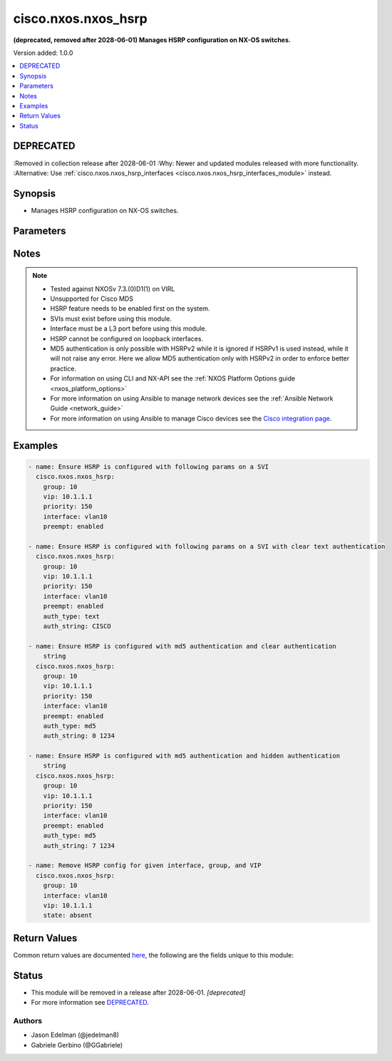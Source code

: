 .. _cisco.nxos.nxos_hsrp_module:


********************
cisco.nxos.nxos_hsrp
********************

**(deprecated, removed after 2028-06-01) Manages HSRP configuration on NX-OS switches.**


Version added: 1.0.0

.. contents::
   :local:
   :depth: 1

DEPRECATED
----------
:Removed in collection release after 2028-06-01
:Why: Newer and updated modules released with more functionality.
:Alternative: Use :ref:`cisco.nxos.nxos_hsrp_interfaces <cisco.nxos.nxos_hsrp_interfaces_module>` instead.



Synopsis
--------
- Manages HSRP configuration on NX-OS switches.




Parameters
----------

.. raw:: html

    <table  border=0 cellpadding=0 class="documentation-table">
        <tr>
            <th colspan="1">Parameter</th>
            <th>Choices/<font color="blue">Defaults</font></th>
            <th width="100%">Comments</th>
        </tr>
            <tr>
                <td colspan="1">
                    <div class="ansibleOptionAnchor" id="parameter-"></div>
                    <b>auth_string</b>
                    <a class="ansibleOptionLink" href="#parameter-" title="Permalink to this option"></a>
                    <div style="font-size: small">
                        <span style="color: purple">string</span>
                    </div>
                </td>
                <td>
                </td>
                <td>
                        <div>Authentication string. If this needs to be hidden(for md5 type), the string should be 7 followed by the key string. Otherwise, it can be 0 followed by key string or just key string (for backward compatibility). For text type, this should be just be a key string. if this is &#x27;default&#x27;, authentication is removed.</div>
                </td>
            </tr>
            <tr>
                <td colspan="1">
                    <div class="ansibleOptionAnchor" id="parameter-"></div>
                    <b>auth_type</b>
                    <a class="ansibleOptionLink" href="#parameter-" title="Permalink to this option"></a>
                    <div style="font-size: small">
                        <span style="color: purple">string</span>
                    </div>
                </td>
                <td>
                        <ul style="margin: 0; padding: 0"><b>Choices:</b>
                                    <li>text</li>
                                    <li>md5</li>
                        </ul>
                </td>
                <td>
                        <div>Authentication type.</div>
                </td>
            </tr>
            <tr>
                <td colspan="1">
                    <div class="ansibleOptionAnchor" id="parameter-"></div>
                    <b>group</b>
                    <a class="ansibleOptionLink" href="#parameter-" title="Permalink to this option"></a>
                    <div style="font-size: small">
                        <span style="color: purple">string</span>
                         / <span style="color: red">required</span>
                    </div>
                </td>
                <td>
                </td>
                <td>
                        <div>HSRP group number.</div>
                </td>
            </tr>
            <tr>
                <td colspan="1">
                    <div class="ansibleOptionAnchor" id="parameter-"></div>
                    <b>interface</b>
                    <a class="ansibleOptionLink" href="#parameter-" title="Permalink to this option"></a>
                    <div style="font-size: small">
                        <span style="color: purple">string</span>
                         / <span style="color: red">required</span>
                    </div>
                </td>
                <td>
                </td>
                <td>
                        <div>Full name of interface that is being managed for HSRP.</div>
                </td>
            </tr>
            <tr>
                <td colspan="1">
                    <div class="ansibleOptionAnchor" id="parameter-"></div>
                    <b>preempt</b>
                    <a class="ansibleOptionLink" href="#parameter-" title="Permalink to this option"></a>
                    <div style="font-size: small">
                        <span style="color: purple">string</span>
                    </div>
                </td>
                <td>
                        <ul style="margin: 0; padding: 0"><b>Choices:</b>
                                    <li>enabled</li>
                                    <li>disabled</li>
                        </ul>
                </td>
                <td>
                        <div>Enable/Disable preempt.</div>
                </td>
            </tr>
            <tr>
                <td colspan="1">
                    <div class="ansibleOptionAnchor" id="parameter-"></div>
                    <b>priority</b>
                    <a class="ansibleOptionLink" href="#parameter-" title="Permalink to this option"></a>
                    <div style="font-size: small">
                        <span style="color: purple">string</span>
                    </div>
                </td>
                <td>
                </td>
                <td>
                        <div>HSRP priority or keyword &#x27;default&#x27;.</div>
                </td>
            </tr>
            <tr>
                <td colspan="1">
                    <div class="ansibleOptionAnchor" id="parameter-"></div>
                    <b>state</b>
                    <a class="ansibleOptionLink" href="#parameter-" title="Permalink to this option"></a>
                    <div style="font-size: small">
                        <span style="color: purple">string</span>
                    </div>
                </td>
                <td>
                        <ul style="margin: 0; padding: 0"><b>Choices:</b>
                                    <li><div style="color: blue"><b>present</b>&nbsp;&larr;</div></li>
                                    <li>absent</li>
                        </ul>
                </td>
                <td>
                        <div>Specify desired state of the resource.</div>
                </td>
            </tr>
            <tr>
                <td colspan="1">
                    <div class="ansibleOptionAnchor" id="parameter-"></div>
                    <b>version</b>
                    <a class="ansibleOptionLink" href="#parameter-" title="Permalink to this option"></a>
                    <div style="font-size: small">
                        <span style="color: purple">string</span>
                    </div>
                </td>
                <td>
                        <ul style="margin: 0; padding: 0"><b>Choices:</b>
                                    <li><div style="color: blue"><b>1</b>&nbsp;&larr;</div></li>
                                    <li>2</li>
                        </ul>
                </td>
                <td>
                        <div>HSRP version.</div>
                </td>
            </tr>
            <tr>
                <td colspan="1">
                    <div class="ansibleOptionAnchor" id="parameter-"></div>
                    <b>vip</b>
                    <a class="ansibleOptionLink" href="#parameter-" title="Permalink to this option"></a>
                    <div style="font-size: small">
                        <span style="color: purple">string</span>
                    </div>
                </td>
                <td>
                </td>
                <td>
                        <div>HSRP virtual IP address or keyword &#x27;default&#x27;</div>
                </td>
            </tr>
    </table>
    <br/>


Notes
-----

.. note::
   - Tested against NXOSv 7.3.(0)D1(1) on VIRL
   - Unsupported for Cisco MDS
   - HSRP feature needs to be enabled first on the system.
   - SVIs must exist before using this module.
   - Interface must be a L3 port before using this module.
   - HSRP cannot be configured on loopback interfaces.
   - MD5 authentication is only possible with HSRPv2 while it is ignored if HSRPv1 is used instead, while it will not raise any error. Here we allow MD5 authentication only with HSRPv2 in order to enforce better practice.
   - For information on using CLI and NX-API see the :ref:`NXOS Platform Options guide <nxos_platform_options>`
   - For more information on using Ansible to manage network devices see the :ref:`Ansible Network Guide <network_guide>`
   - For more information on using Ansible to manage Cisco devices see the `Cisco integration page <https://www.ansible.com/integrations/networks/cisco>`_.



Examples
--------

.. code-block:: yaml

    - name: Ensure HSRP is configured with following params on a SVI
      cisco.nxos.nxos_hsrp:
        group: 10
        vip: 10.1.1.1
        priority: 150
        interface: vlan10
        preempt: enabled

    - name: Ensure HSRP is configured with following params on a SVI with clear text authentication
      cisco.nxos.nxos_hsrp:
        group: 10
        vip: 10.1.1.1
        priority: 150
        interface: vlan10
        preempt: enabled
        auth_type: text
        auth_string: CISCO

    - name: Ensure HSRP is configured with md5 authentication and clear authentication
        string
      cisco.nxos.nxos_hsrp:
        group: 10
        vip: 10.1.1.1
        priority: 150
        interface: vlan10
        preempt: enabled
        auth_type: md5
        auth_string: 0 1234

    - name: Ensure HSRP is configured with md5 authentication and hidden authentication
        string
      cisco.nxos.nxos_hsrp:
        group: 10
        vip: 10.1.1.1
        priority: 150
        interface: vlan10
        preempt: enabled
        auth_type: md5
        auth_string: 7 1234

    - name: Remove HSRP config for given interface, group, and VIP
      cisco.nxos.nxos_hsrp:
        group: 10
        interface: vlan10
        vip: 10.1.1.1
        state: absent



Return Values
-------------
Common return values are documented `here <https://docs.ansible.com/ansible/latest/reference_appendices/common_return_values.html#common-return-values>`_, the following are the fields unique to this module:

.. raw:: html

    <table border=0 cellpadding=0 class="documentation-table">
        <tr>
            <th colspan="1">Key</th>
            <th>Returned</th>
            <th width="100%">Description</th>
        </tr>
            <tr>
                <td colspan="1">
                    <div class="ansibleOptionAnchor" id="return-"></div>
                    <b>commands</b>
                    <a class="ansibleOptionLink" href="#return-" title="Permalink to this return value"></a>
                    <div style="font-size: small">
                      <span style="color: purple">list</span>
                    </div>
                </td>
                <td>always</td>
                <td>
                            <div>commands sent to the device</div>
                    <br/>
                        <div style="font-size: smaller"><b>Sample:</b></div>
                        <div style="font-size: smaller; color: blue; word-wrap: break-word; word-break: break-all;">[&#x27;interface vlan10&#x27;, &#x27;hsrp version 2&#x27;, &#x27;hsrp 30&#x27;, &#x27;ip 10.30.1.1&#x27;]</div>
                </td>
            </tr>
    </table>
    <br/><br/>


Status
------


- This module will be removed in a release after 2028-06-01. *[deprecated]*
- For more information see `DEPRECATED`_.


Authors
~~~~~~~

- Jason Edelman (@jedelman8)
- Gabriele Gerbino (@GGabriele)
